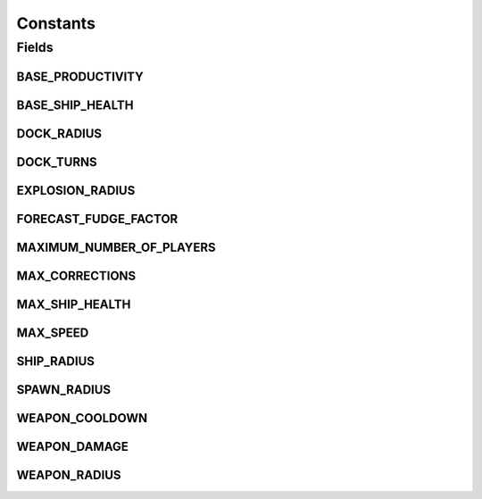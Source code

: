 Constants
=========

.. java:package:: hlt
   :noindex:

.. java:type:: public class Constants

Fields
------
BASE_PRODUCTIVITY
^^^^^^^^^^^^^^^^^

.. java:field:: public static final int BASE_PRODUCTIVITY
   :outertype: Constants

BASE_SHIP_HEALTH
^^^^^^^^^^^^^^^^

.. java:field:: public static final short BASE_SHIP_HEALTH
   :outertype: Constants

DOCK_RADIUS
^^^^^^^^^^^

.. java:field:: public static final double DOCK_RADIUS
   :outertype: Constants

DOCK_TURNS
^^^^^^^^^^

.. java:field:: public static final int DOCK_TURNS
   :outertype: Constants

EXPLOSION_RADIUS
^^^^^^^^^^^^^^^^

.. java:field:: public static final double EXPLOSION_RADIUS
   :outertype: Constants

FORECAST_FUDGE_FACTOR
^^^^^^^^^^^^^^^^^^^^^

.. java:field:: public static final double FORECAST_FUDGE_FACTOR
   :outertype: Constants

MAXIMUM_NUMBER_OF_PLAYERS
^^^^^^^^^^^^^^^^^^^^^^^^^

.. java:field:: public static final short MAXIMUM_NUMBER_OF_PLAYERS
   :outertype: Constants

MAX_CORRECTIONS
^^^^^^^^^^^^^^^

.. java:field:: public static final int MAX_CORRECTIONS
   :outertype: Constants

MAX_SHIP_HEALTH
^^^^^^^^^^^^^^^

.. java:field:: public static final short MAX_SHIP_HEALTH
   :outertype: Constants

MAX_SPEED
^^^^^^^^^

.. java:field:: public static final int MAX_SPEED
   :outertype: Constants

SHIP_RADIUS
^^^^^^^^^^^

.. java:field:: public static final double SHIP_RADIUS
   :outertype: Constants

SPAWN_RADIUS
^^^^^^^^^^^^

.. java:field:: public static final int SPAWN_RADIUS
   :outertype: Constants

WEAPON_COOLDOWN
^^^^^^^^^^^^^^^

.. java:field:: public static final int WEAPON_COOLDOWN
   :outertype: Constants

WEAPON_DAMAGE
^^^^^^^^^^^^^

.. java:field:: public static final int WEAPON_DAMAGE
   :outertype: Constants

WEAPON_RADIUS
^^^^^^^^^^^^^

.. java:field:: public static final double WEAPON_RADIUS
   :outertype: Constants

